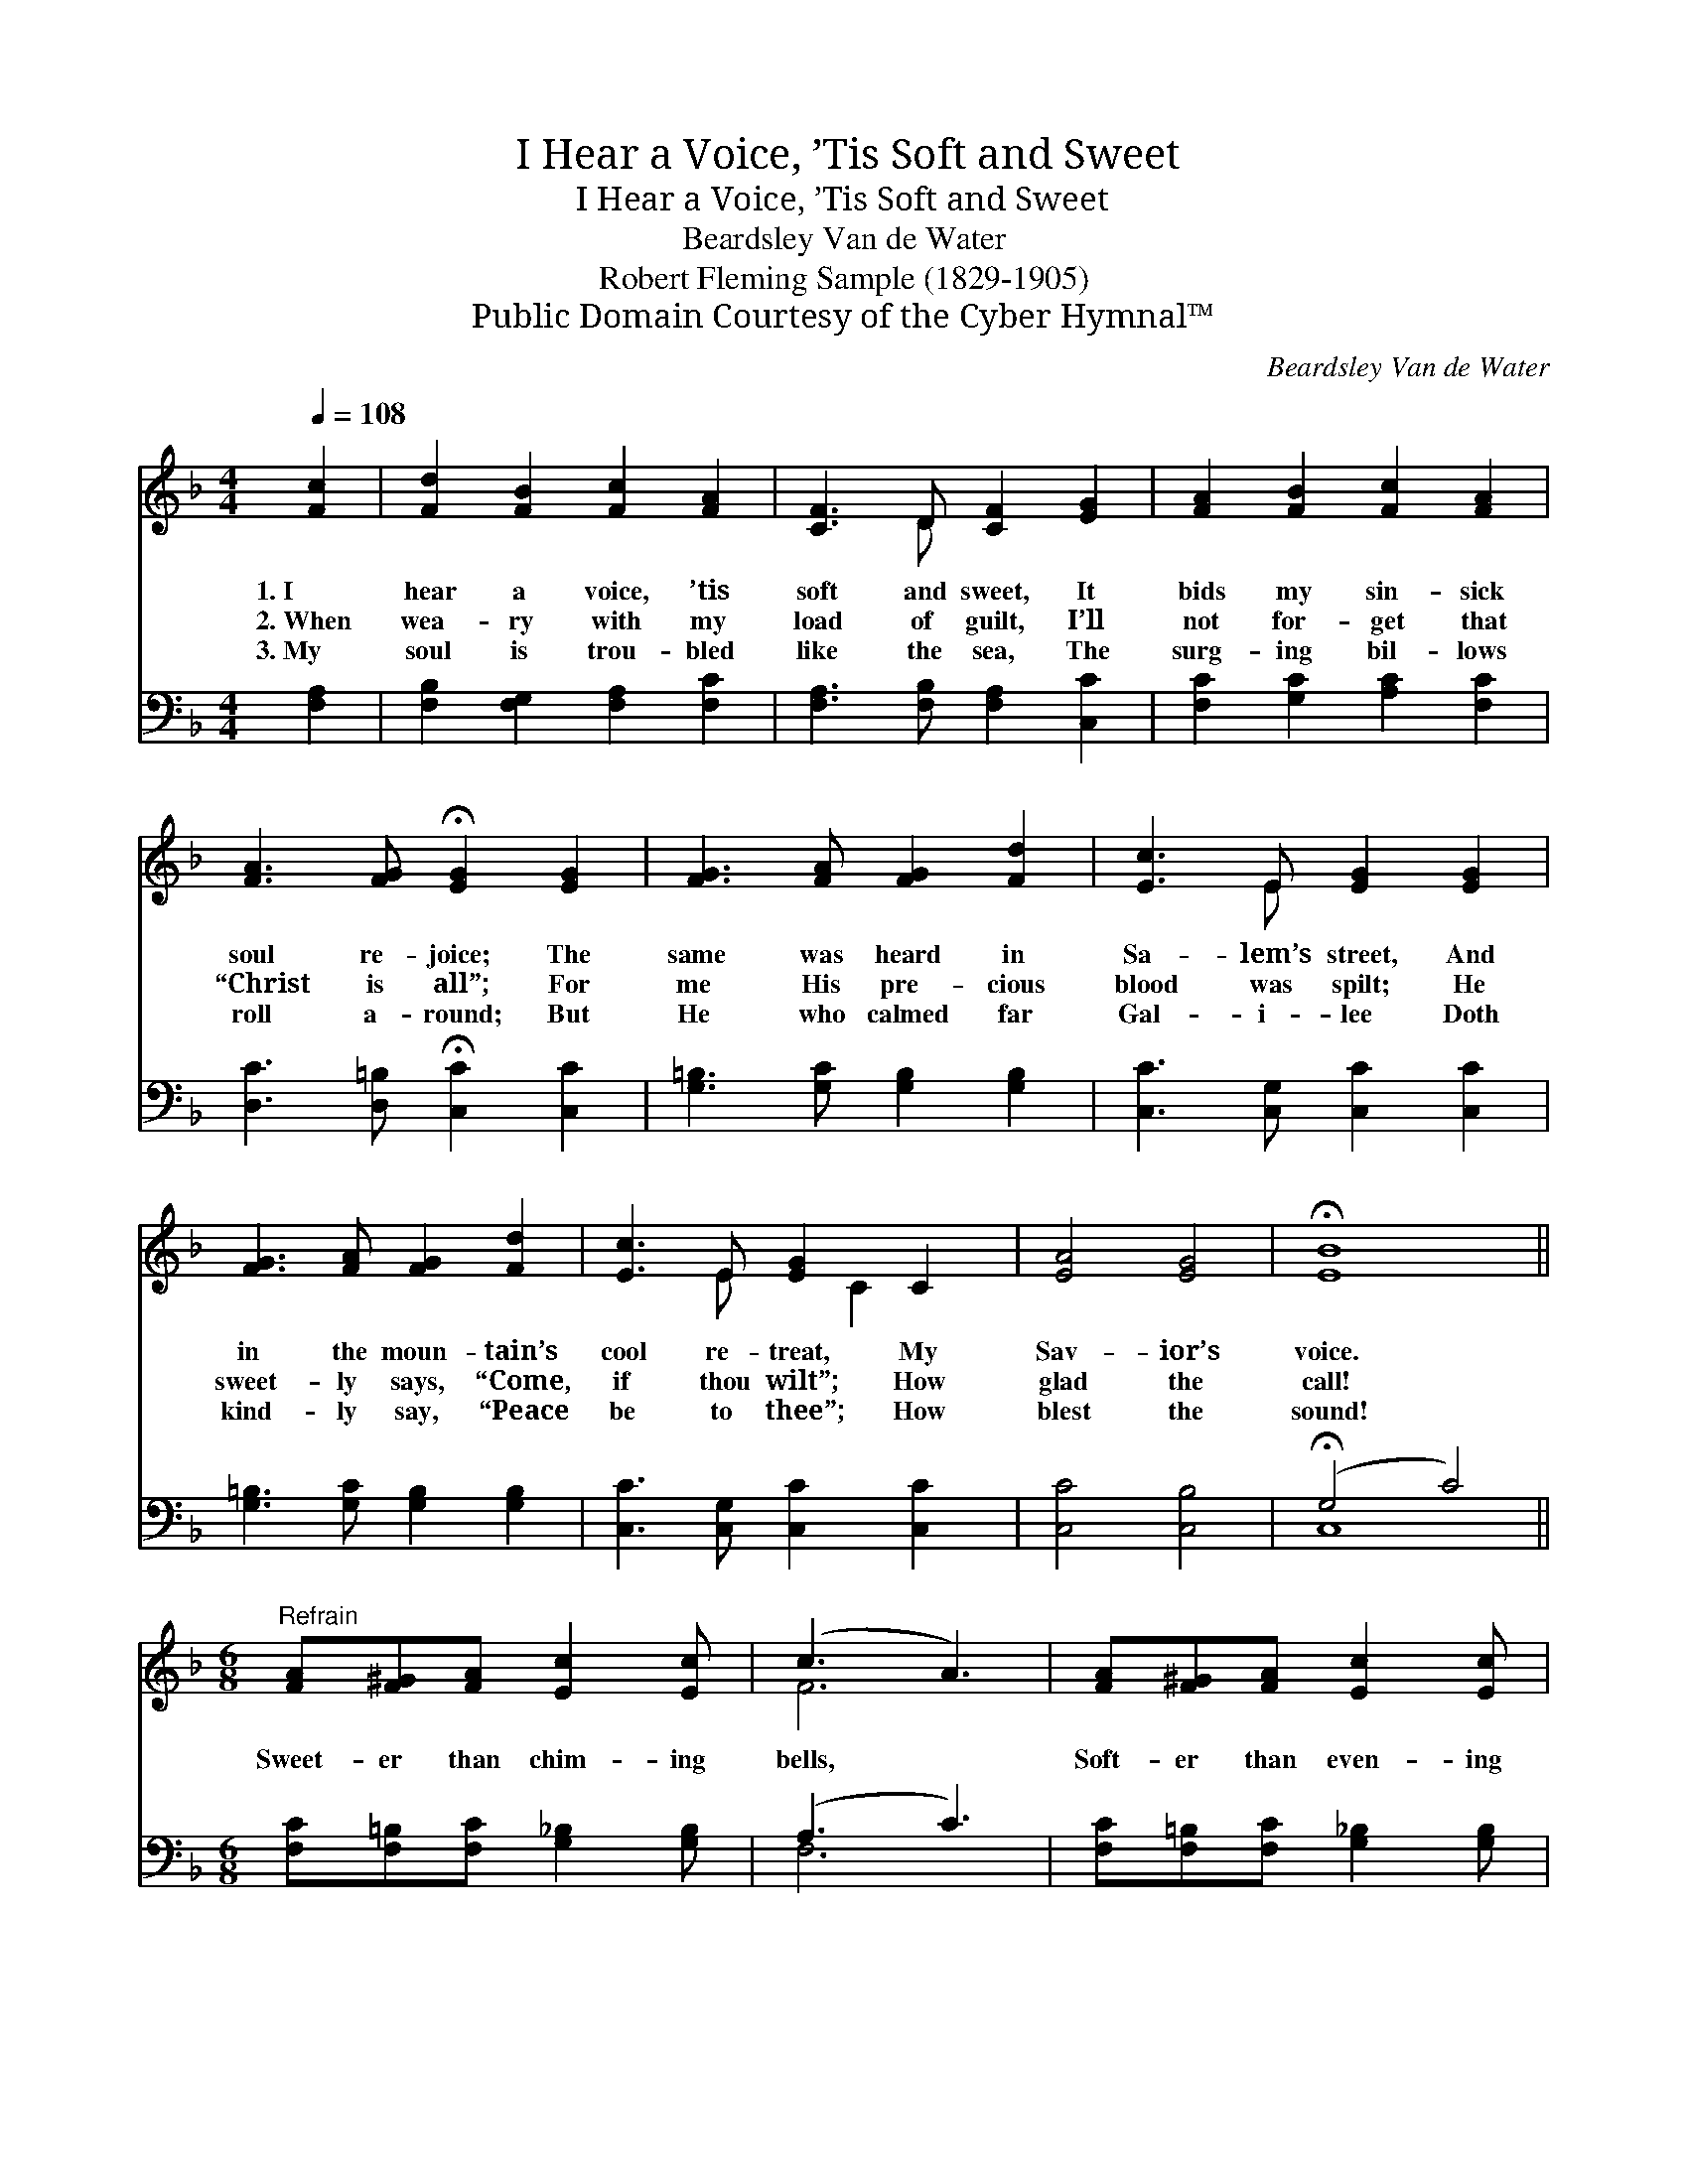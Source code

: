 X:1
T:I Hear a Voice, ’Tis Soft and Sweet
T:I Hear a Voice, ’Tis Soft and Sweet
T:Beardsley Van de Water
T:Robert Fleming Sample (1829-1905)
T:Public Domain Courtesy of the Cyber Hymnal™
C:Beardsley Van de Water
Z:Public Domain
Z:Courtesy of the Cyber Hymnal™
%%score ( 1 2 ) ( 3 4 )
L:1/8
Q:1/4=108
M:4/4
K:F
V:1 treble 
V:2 treble 
V:3 bass 
V:4 bass 
V:1
 [Fc]2 | [Fd]2 [FB]2 [Fc]2 [FA]2 | [CF]3 D [CF]2 [EG]2 | [FA]2 [FB]2 [Fc]2 [FA]2 | %4
w: 1.~I|hear a voice, ’tis|soft and sweet, It|bids my sin- sick|
w: 2.~When|wea- ry with my|load of guilt, I’ll|not for- get that|
w: 3.~My|soul is trou- bled|like the sea, The|surg- ing bil- lows|
 [FA]3 [FG] !fermata![EG]2 [EG]2 | [FG]3 [FA] [FG]2 [Fd]2 | [Ec]3 E [EG]2 [EG]2 | %7
w: soul re- joice; The|same was heard in|Sa- lem’s street, And|
w: “Christ is all”; For|me His pre- cious|blood was spilt; He|
w: roll a- round; But|He who calmed far|Gal- i- lee Doth|
 [FG]3 [FA] [FG]2 [Fd]2 | [Ec]3 E [EG]2 C2 | [EA]4 [EG]4 | !fermata![EB]8 || %11
w: in the moun- tain’s|cool re- treat, My|Sav- ior’s|voice.|
w: sweet- ly says, “Come,|if thou wilt”; How|glad the|call!|
w: kind- ly say, “Peace|be to thee”; How|blest the|sound!|
[M:6/8]"^Refrain" [FA][F^G][FA] [Ec]2 [Ec] | (c3 A3) | [FA][F^G][FA] [Ec]2 [Ec] | %14
w: |||
w: Sweet- er than chim- ing|bells, *|Soft- er than even- ing|
w: |||
 [_Ec]3- [Ec]2 [EF] | [DF]2 [FB]!>(! [^Fd]2!>)! [Fc] | [Ac]3 [GB]3 |"^rall." (A^G)[FA] [EB]2 [CE] | %18
w: ||||
w: rills, * The|voice that tells of|par- don—|Par- * don, peace, and|
w: ||||
 [CF]6 |] %19
w: |
w: Heav’n.|
w: |
V:2
 x2 | x8 | x3 D x4 | x8 | x8 | x8 | x3 E x4 | x8 | x3 E x C2 x | x8 | x8 ||[M:6/8] x6 | F6 | x6 | %14
 x6 | x6 | x6 | F2 x4 | x6 |] %19
V:3
 [F,A,]2 | [F,B,]2 [F,G,]2 [F,A,]2 [F,C]2 | [F,A,]3 [F,B,] [F,A,]2 [C,C]2 | %3
 [F,C]2 [G,C]2 [A,C]2 [F,C]2 | [D,C]3 [D,=B,] !fermata![C,C]2 [C,C]2 | %5
 [G,=B,]3 [G,C] [G,B,]2 [G,B,]2 | [C,C]3 [C,G,] [C,C]2 [C,C]2 | [G,=B,]3 [G,C] [G,B,]2 [G,B,]2 | %8
 [C,C]3 [C,G,] [C,C]2 [C,C]2 | [C,C]4 [C,B,]4 | (!fermata!G,4 C4) || %11
[M:6/8] [F,C][F,=B,][F,C] [G,_B,]2 [G,B,] | (A,3 C3) | [F,C][F,=B,][F,C] [G,_B,]2 [G,B,] | %14
 [F,A,]3- [F,A,]2 [F,A,] | B,2 [B,D]!>(! [A,D]2!>)! [A,D] | [G,_E]3 [G,,D]3 | %17
 (C=B,)[C,C] [C,G,]2 [C,_B,] | [F,A,]6 |] %19
V:4
 x2 | x8 | x8 | x8 | x8 | x8 | x8 | x8 | x8 | x8 | C,8 ||[M:6/8] x6 | F,6 | x6 | x6 | B,2 x4 | x6 | %17
 C,2 x4 | x6 |] %19

